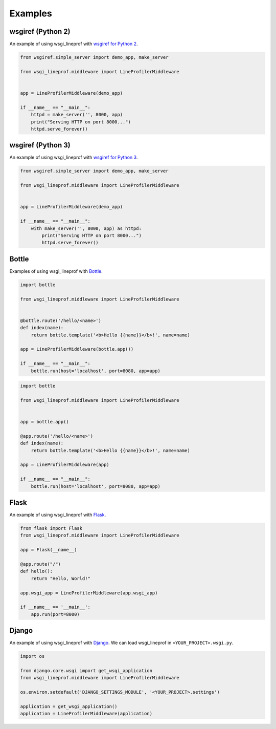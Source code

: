 Examples
========

wsgiref (Python 2)
------------------
An example of using wsgi_lineprof with `wsgiref for Python 2 <https://docs.python.org/2.7/library/wsgiref.html>`_.

.. code-block:: python

   from wsgiref.simple_server import demo_app, make_server

   from wsgi_lineprof.middleware import LineProfilerMiddleware


   app = LineProfilerMiddleware(demo_app)

   if __name__ == "__main__":
       httpd = make_server('', 8000, app)
       print("Serving HTTP on port 8000...")
       httpd.serve_forever()

wsgiref (Python 3)
------------------
An example of using wsgi_lineprof with `wsgiref for Python 3 <https://docs.python.org/3/library/wsgiref.html>`_.

.. code-block:: python

   from wsgiref.simple_server import demo_app, make_server

   from wsgi_lineprof.middleware import LineProfilerMiddleware


   app = LineProfilerMiddleware(demo_app)

   if __name__ == "__main__":
       with make_server('', 8000, app) as httpd:
           print("Serving HTTP on port 8000...")
           httpd.serve_forever()

Bottle
------
Examples of using wsgi_lineprof with `Bottle <https://bottlepy.org/>`_.

.. code-block:: python

   import bottle

   from wsgi_lineprof.middleware import LineProfilerMiddleware


   @bottle.route('/hello/<name>')
   def index(name):
       return bottle.template('<b>Hello {{name}}</b>!', name=name)

   app = LineProfilerMiddleware(bottle.app())

   if __name__ == "__main__":
       bottle.run(host='localhost', port=8080, app=app)

.. code-block:: python

   import bottle

   from wsgi_lineprof.middleware import LineProfilerMiddleware


   app = bottle.app()

   @app.route('/hello/<name>')
   def index(name):
       return bottle.template('<b>Hello {{name}}</b>!', name=name)

   app = LineProfilerMiddleware(app)

   if __name__ == "__main__":
       bottle.run(host='localhost', port=8080, app=app)

Flask
-----
An example of using wsgi_lineprof with `Flask <https://github.com/pallets/flask>`_.

.. code-block:: python

   from flask import Flask
   from wsgi_lineprof.middleware import LineProfilerMiddleware

   app = Flask(__name__)

   @app.route("/")
   def hello():
       return "Hello, World!"

   app.wsgi_app = LineProfilerMiddleware(app.wsgi_app)

   if __name__ == '__main__':
       app.run(port=8000)

Django
------
An example of using wsgi_lineprof with `Django <https://www.djangoproject.com>`_.
We can load wsgi_lineprof in ``<YOUR_PROJECT>.wsgi.py``.

.. code-block:: python

   import os

   from django.core.wsgi import get_wsgi_application
   from wsgi_lineprof.middleware import LineProfilerMiddleware

   os.environ.setdefault('DJANGO_SETTINGS_MODULE', '<YOUR_PROJECT>.settings')

   application = get_wsgi_application()
   application = LineProfilerMiddleware(application)
